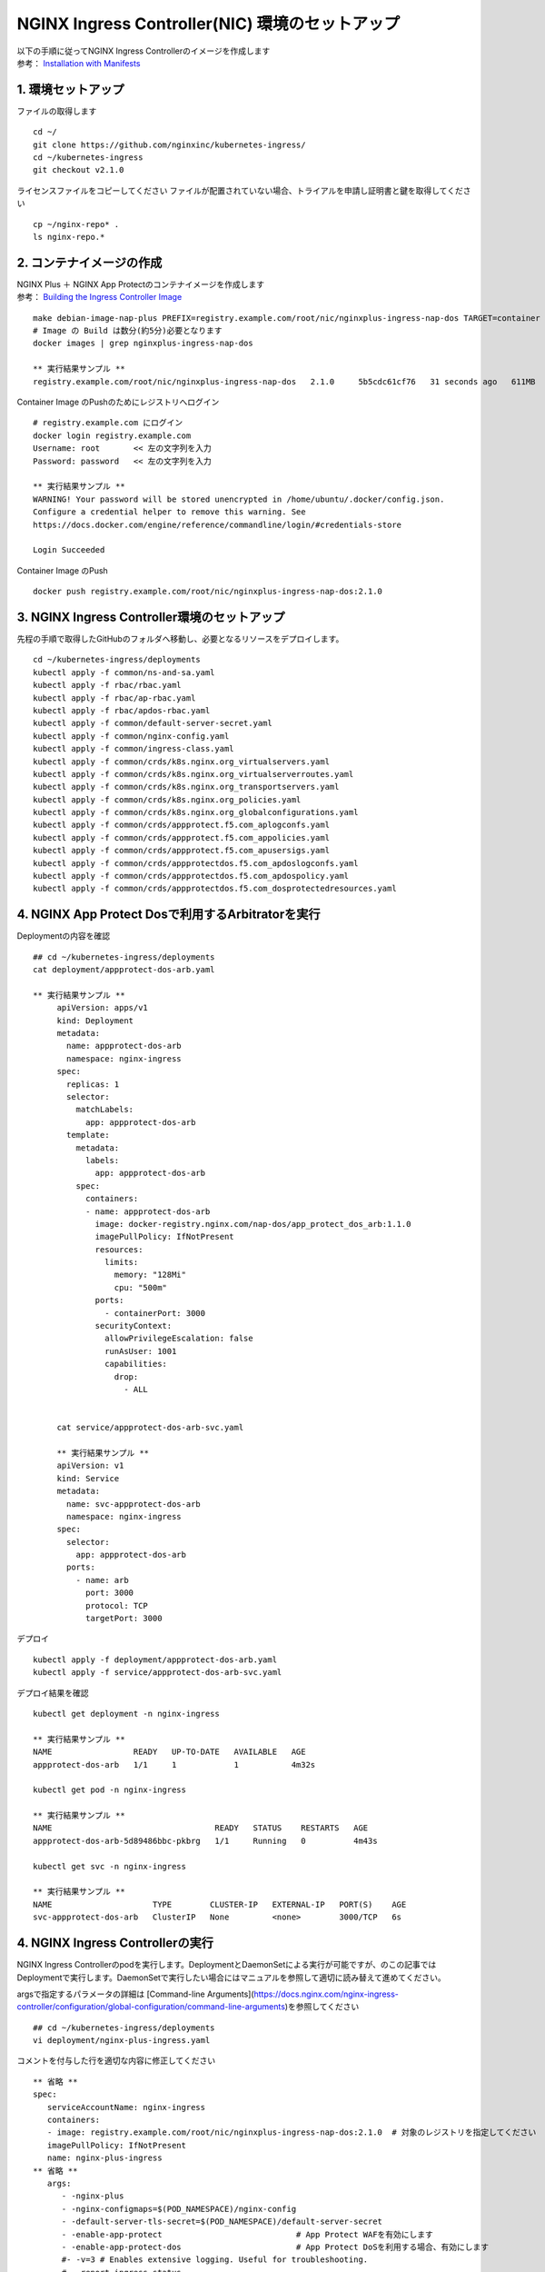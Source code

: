NGINX Ingress Controller(NIC) 環境のセットアップ
####


| 以下の手順に従ってNGINX Ingress Controllerのイメージを作成します  
| 参考： `Installation with Manifests <https://docs.nginx.com/nginx-ingress-controller/installation/installation-with-manifests/>`__

1. 環境セットアップ
====

ファイルの取得します

::

   cd ~/
   git clone https://github.com/nginxinc/kubernetes-ingress/
   cd ~/kubernetes-ingress
   git checkout v2.1.0


ライセンスファイルをコピーしてください
ファイルが配置されていない場合、トライアルを申請し証明書と鍵を取得してください

::

   cp ~/nginx-repo* .
   ls nginx-repo.*

2. コンテナイメージの作成
====

| NGINX Plus ＋ NGINX App Protectのコンテナイメージを作成します
| 参考： `Building the Ingress Controller Image <https://docs.nginx.com/nginx-ingress-controller/installation/building-ingress-controller-image>`__

::
   
   make debian-image-nap-plus PREFIX=registry.example.com/root/nic/nginxplus-ingress-nap-dos TARGET=container TAG=2.0.3
   # Image の Build は数分(約5分)必要となります
   docker images | grep nginxplus-ingress-nap-dos

   ** 実行結果サンプル **
   registry.example.com/root/nic/nginxplus-ingress-nap-dos   2.1.0     5b5cdc61cf76   31 seconds ago   611MB


Container Image のPushのためにレジストリへログイン

::

   # registry.example.com にログイン
   docker login registry.example.com
   Username: root       << 左の文字列を入力
   Password: password   << 左の文字列を入力

   ** 実行結果サンプル **
   WARNING! Your password will be stored unencrypted in /home/ubuntu/.docker/config.json.
   Configure a credential helper to remove this warning. See
   https://docs.docker.com/engine/reference/commandline/login/#credentials-store

   Login Succeeded

Container Image のPush

::

   docker push registry.example.com/root/nic/nginxplus-ingress-nap-dos:2.1.0


3. NGINX Ingress Controller環境のセットアップ
====

先程の手順で取得したGitHubのフォルダへ移動し、必要となるリソースをデプロイします。

::
   
   cd ~/kubernetes-ingress/deployments
   kubectl apply -f common/ns-and-sa.yaml
   kubectl apply -f rbac/rbac.yaml
   kubectl apply -f rbac/ap-rbac.yaml
   kubectl apply -f rbac/apdos-rbac.yaml
   kubectl apply -f common/default-server-secret.yaml
   kubectl apply -f common/nginx-config.yaml
   kubectl apply -f common/ingress-class.yaml
   kubectl apply -f common/crds/k8s.nginx.org_virtualservers.yaml
   kubectl apply -f common/crds/k8s.nginx.org_virtualserverroutes.yaml
   kubectl apply -f common/crds/k8s.nginx.org_transportservers.yaml
   kubectl apply -f common/crds/k8s.nginx.org_policies.yaml
   kubectl apply -f common/crds/k8s.nginx.org_globalconfigurations.yaml
   kubectl apply -f common/crds/appprotect.f5.com_aplogconfs.yaml
   kubectl apply -f common/crds/appprotect.f5.com_appolicies.yaml
   kubectl apply -f common/crds/appprotect.f5.com_apusersigs.yaml
   kubectl apply -f common/crds/appprotectdos.f5.com_apdoslogconfs.yaml
   kubectl apply -f common/crds/appprotectdos.f5.com_apdospolicy.yaml
   kubectl apply -f common/crds/appprotectdos.f5.com_dosprotectedresources.yaml





4. NGINX App Protect Dosで利用するArbitratorを実行
====

Deploymentの内容を確認

::

   ## cd ~/kubernetes-ingress/deployments
   cat deployment/appprotect-dos-arb.yaml

   ** 実行結果サンプル **
	apiVersion: apps/v1
	kind: Deployment
	metadata:
	  name: appprotect-dos-arb
	  namespace: nginx-ingress
	spec:
	  replicas: 1
	  selector:
	    matchLabels:
	      app: appprotect-dos-arb
	  template:
	    metadata:
	      labels:
	        app: appprotect-dos-arb
	    spec:
	      containers:
	      - name: appprotect-dos-arb
	        image: docker-registry.nginx.com/nap-dos/app_protect_dos_arb:1.1.0
	        imagePullPolicy: IfNotPresent
	        resources:
	          limits:
	            memory: "128Mi"
	            cpu: "500m"
	        ports:
	          - containerPort: 3000
	        securityContext:
	          allowPrivilegeEscalation: false
	          runAsUser: 1001
	          capabilities:
	            drop:
	              - ALL


	cat service/appprotect-dos-arb-svc.yaml

	** 実行結果サンプル **
	apiVersion: v1
	kind: Service
	metadata:
	  name: svc-appprotect-dos-arb
	  namespace: nginx-ingress
	spec:
	  selector:
	    app: appprotect-dos-arb
	  ports:
	    - name: arb
	      port: 3000
	      protocol: TCP
	      targetPort: 3000

デプロイ
::

   kubectl apply -f deployment/appprotect-dos-arb.yaml
   kubectl apply -f service/appprotect-dos-arb-svc.yaml


デプロイ結果を確認
::

   kubectl get deployment -n nginx-ingress

   ** 実行結果サンプル **
   NAME                 READY   UP-TO-DATE   AVAILABLE   AGE
   appprotect-dos-arb   1/1     1            1           4m32s

   kubectl get pod -n nginx-ingress

   ** 実行結果サンプル **
   NAME                                  READY   STATUS    RESTARTS   AGE
   appprotect-dos-arb-5d89486bbc-pkbrg   1/1     Running   0          4m43s

   kubectl get svc -n nginx-ingress

   ** 実行結果サンプル **
   NAME                     TYPE        CLUSTER-IP   EXTERNAL-IP   PORT(S)    AGE
   svc-appprotect-dos-arb   ClusterIP   None         <none>        3000/TCP   6s


4. NGINX Ingress Controllerの実行
====

NGINX Ingress Controllerのpodを実行します。DeploymentとDaemonSetによる実行が可能ですが、のこの記事ではDeploymentで実行します。DaemonSetで実行したい場合にはマニュアルを参照して適切に読み替えて進めてください。

argsで指定するパラメータの詳細は [Command-line Arguments](https://docs.nginx.com/nginx-ingress-controller/configuration/global-configuration/command-line-arguments)を参照してください

::

   ## cd ~/kubernetes-ingress/deployments
   vi deployment/nginx-plus-ingress.yaml

コメントを付与した行を適切な内容に修正してください

::

      ** 省略 **
      spec:
         serviceAccountName: nginx-ingress
         containers:
         - image: registry.example.com/root/nic/nginxplus-ingress-nap-dos:2.1.0  # 対象のレジストリを指定してください
         imagePullPolicy: IfNotPresent
         name: nginx-plus-ingress
      ** 省略 **
         args:
            - -nginx-plus
            - -nginx-configmaps=$(POD_NAMESPACE)/nginx-config
            - -default-server-tls-secret=$(POD_NAMESPACE)/default-server-secret
            - -enable-app-protect                            # App Protect WAFを有効にします
            - -enable-app-protect-dos                        # App Protect DoSを利用する場合、有効にします
            #- -v=3 # Enables extensive logging. Useful for troubleshooting.
            #- -report-ingress-status
            #- -external-service=nginx-ingress
            #- -enable-prometheus-metrics
            #- -global-configuration=$(POD_NAMESPACE)/nginx-configuration
            - -enable-preview-policies                       # OIDCに必要となるArgsを有効にします
            - -enable-snippets                               # OIDCで一部設定を追加するためsnippetsを有効にします


修正したマニフェストを指定しPodを作成します。

::
   
   ## cd ~/kubernetes-ingress/deployments
   kubectl apply -f deployment/nginx-plus-ingress.yaml
   
   ** 実行結果サンプル **
   deployment.apps/nginx-ingress created

   kubectl get pods --namespace=nginx-ingress | grep nginx-ingress
   
   ** 実行結果サンプル **
   nginx-ingress-7f67968b56-d8gf5       1/1     Running   0          3s

   kubectl get deployment -n nginx-ingress | grep nginx-ingress

   ** 実行結果サンプル **
   nginx-ingress   1/1     1            1           2m52s


5. NGINX Ingress Controller を外部へ NodePort で公開する
====

本ラボの環境ではKubernetesへのアクセスを受けるため、NGINX Ingress Controllerを外部へNodePortで公開します。
以下コマンドで設定の内容を確認します。type NodePortでHTTP、HTTPSで待ち受ける設定であることを確認します。

::
   
   ## cd ~/kubernetes-ingress/deployments
   cat service/nodeport.yaml

   ** 実行結果サンプル **
	apiVersion: v1
	kind: Service
	metadata:
	  name: nginx-ingress
	  namespace: nginx-ingress
	spec:
	  type: NodePort
	  ports:
	  - port: 80
	    targetPort: 80
	    protocol: TCP
	    name: http
	  - port: 443
	    targetPort: 443
	    protocol: TCP
	    name: https
	  selector:
	    app: nginx-ingress


NodePortをデプロイします。

::
   
	## cd ~/kubernetes-ingress/deployments
	kubectl apply -f service/nodeport.yaml

	** 実行結果サンプル **
	service/nginx-ingress created

	kubectl get svc -n nginx-ingress | grep nginx-ingress

	** 実行結果サンプル **
	nginx-ingress   NodePort   10.108.250.160   <none>        80:32692/TCP,443:31957/TCP   5s

このコマンドを実行した結果、Kubernetes の Worker Nodeでそれぞれのサービスに対しポートが割り当てられています。
図の内容を確認してください。

   .. image:: ./media/nodeport.jpg
       :width: 400

| クライアントからアクセスするため、HTTP(TCP/80)、HTTPS(TCP/443)を待ち受け、それぞれNodePortで公開するポート番号へ転送するLBを用意します。
| 今回のラボ環境では同Linux Host上にNGINX Plusをインストールし以下nginx.confとしました。NGINX OSSでも同様の設定で問題ありません

.. NOTE::
   NGINX Plusをインストールする場合、こちらの手順「 `NGINX Plusのインストール (15min) <https://f5j-nginx-plus-lab1.readthedocs.io/en/latest/class1/module2/module2.html#nginx-plus-15min>`__」を参考に、NGINX Plusをインストールしてください。

先程確認したNoder Portで割り当てられたポート番号宛に通信を転送するように、NGINXを設定します。

::

   sudo cp /etc/nginx/nginx.conf /etc/nginx/nginx.conf-
   sudo cat << EOF > nginx.conf
   user  nginx;
   worker_processes  auto;

   error_log  /var/log/nginx/error.log notice;
   pid        /var/run/nginx.pid;


   events {
      worker_connections  1024;
   }


   # TCP/UDP load balancing
   #
   stream {
      upstream tcp80_backend {
         server localhost:32692；    # HTTP(TCP/80)に割り当てられたポート番号
      }
      upstream tcp443_backend {
         server localhost:31957;     # HTTPS(TCP/443)に割り当てられたポート番号
      }

      server {
         listen 80;
         proxy_pass tcp80_backend;
      }
      server {
         listen 443;
         proxy_pass tcp443_backend;
      }
   }
   EOF
   sudo cp nginx.conf /etc/nginx/nginx.conf
   sudo nginx -s reload

   
現在の状態は以下となり、サービスを外部に公開する準備が完了しました。

   .. image:: ./media/set_external_nginx.jpg
       :width: 400
